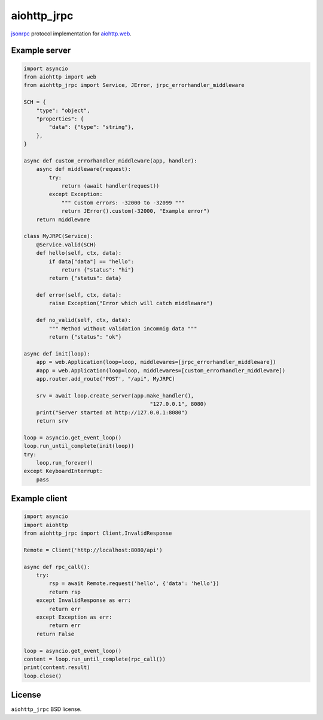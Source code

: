 aiohttp_jrpc
============
.. image:: https://travis-ci.org/zloidemon/aiohttp_jrpc.svg?branch=master
    :target: https://travis-ci.org/zloidemon/aiohttp_jrpc
.. image:: https://coveralls.io/repos/zloidemon/aiohttp_jrpc/badge.svg
    :target: https://coveralls.io/r/zloidemon/aiohttp_jrpc
.. image:: https://badge.fury.io/py/aiohttp_jrpc.svg
    :target: https://badge.fury.io/py/aiohttp_jrpc

jsonrpc_ protocol implementation for `aiohttp.web`__.

__ aiohttp_web_


Example server
--------------

.. code:: python

    import asyncio
    from aiohttp import web
    from aiohttp_jrpc import Service, JError, jrpc_errorhandler_middleware

    SCH = {
        "type": "object",
        "properties": {
            "data": {"type": "string"},
        },
    }

    async def custom_errorhandler_middleware(app, handler):
        async def middleware(request):
            try:
                return (await handler(request))
            except Exception:
                """ Custom errors: -32000 to -32099 """
                return JError().custom(-32000, "Example error")
        return middleware

    class MyJRPC(Service):
        @Service.valid(SCH)
        def hello(self, ctx, data):
            if data["data"] == "hello":
                return {"status": "hi"}
            return {"status": data}

        def error(self, ctx, data):
            raise Exception("Error which will catch middleware")

        def no_valid(self, ctx, data):
            """ Method without validation incommig data """
            return {"status": "ok"}

    async def init(loop):
        app = web.Application(loop=loop, middlewares=[jrpc_errorhandler_middleware])
        #app = web.Application(loop=loop, middlewares=[custom_errorhandler_middleware])
        app.router.add_route('POST', "/api", MyJRPC)

        srv = await loop.create_server(app.make_handler(),
                                            "127.0.0.1", 8080)
        print("Server started at http://127.0.0.1:8080")
        return srv

    loop = asyncio.get_event_loop()
    loop.run_until_complete(init(loop))
    try:
        loop.run_forever()
    except KeyboardInterrupt:
        pass

Example client
--------------

.. code:: python

    import asyncio
    import aiohttp
    from aiohttp_jrpc import Client,InvalidResponse

    Remote = Client('http://localhost:8080/api')

    async def rpc_call():
        try:
            rsp = await Remote.request('hello', {'data': 'hello'})
            return rsp
        except InvalidResponse as err:
            return err
        except Exception as err:
            return err
        return False

    loop = asyncio.get_event_loop()
    content = loop.run_until_complete(rpc_call())
    print(content.result)
    loop.close()

License
-------

``aiohttp_jrpc`` BSD license.


.. _jsonrpc: http://www.jsonrpc.org/specification
.. _aiohttp_web: http://aiohttp.readthedocs.org/en/latest/web.html
